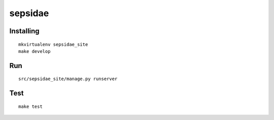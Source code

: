 =============================
sepsidae
=============================

Installing
==========
::

    mkvirtualenv sepsidae_site
    make develop

Run
====
::

    src/sepsidae_site/manage.py runserver

Test
====
::

    make test
